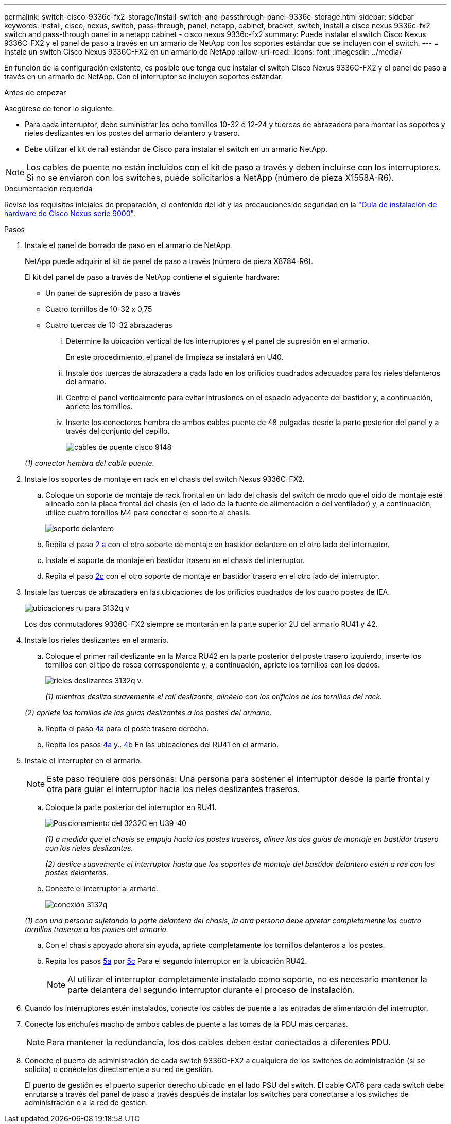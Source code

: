 ---
permalink: switch-cisco-9336c-fx2-storage/install-switch-and-passthrough-panel-9336c-storage.html 
sidebar: sidebar 
keywords: install, cisco, nexus, switch, pass-through, panel, netapp, cabinet, bracket, switch, install a cisco nexus 9336c-fx2 switch and pass-through panel in a netapp cabinet - cisco nexus 9336c-fx2 
summary: Puede instalar el switch Cisco Nexus 9336C-FX2 y el panel de paso a través en un armario de NetApp con los soportes estándar que se incluyen con el switch. 
---
= Instale un switch Cisco Nexus 9336C-FX2 en un armario de NetApp
:allow-uri-read: 
:icons: font
:imagesdir: ../media/


[role="lead"]
En función de la configuración existente, es posible que tenga que instalar el switch Cisco Nexus 9336C-FX2 y el panel de paso a través en un armario de NetApp. Con el interruptor se incluyen soportes estándar.

.Antes de empezar
Asegúrese de tener lo siguiente:

* Para cada interruptor, debe suministrar los ocho tornillos 10-32 ó 12-24 y tuercas de abrazadera para montar los soportes y rieles deslizantes en los postes del armario delantero y trasero.
* Debe utilizar el kit de raíl estándar de Cisco para instalar el switch en un armario NetApp.



NOTE: Los cables de puente no están incluidos con el kit de paso a través y deben incluirse con los interruptores. Si no se enviaron con los switches, puede solicitarlos a NetApp (número de pieza X1558A-R6).

.Documentación requerida
Revise los requisitos iniciales de preparación, el contenido del kit y las precauciones de seguridad en la https://www.cisco.com/c/en/us/td/docs/switches/datacenter/nexus9000/hw/aci_9336cfx2_hig/guide/b_n9336cFX2_aci_hardware_installation_guide.html["Guía de instalación de hardware de Cisco Nexus serie 9000"^].

.Pasos
. Instale el panel de borrado de paso en el armario de NetApp.
+
NetApp puede adquirir el kit de panel de paso a través (número de pieza X8784-R6).

+
El kit del panel de paso a través de NetApp contiene el siguiente hardware:

+
** Un panel de supresión de paso a través
** Cuatro tornillos de 10-32 x 0,75
** Cuatro tuercas de 10-32 abrazaderas
+
... Determine la ubicación vertical de los interruptores y el panel de supresión en el armario.
+
En este procedimiento, el panel de limpieza se instalará en U40.

... Instale dos tuercas de abrazadera a cada lado en los orificios cuadrados adecuados para los rieles delanteros del armario.
... Centre el panel verticalmente para evitar intrusiones en el espacio adyacente del bastidor y, a continuación, apriete los tornillos.
... Inserte los conectores hembra de ambos cables puente de 48 pulgadas desde la parte posterior del panel y a través del conjunto del cepillo.
+
image::../media/cisco_9148_jumper_cords.gif[cables de puente cisco 9148]

+
_(1) conector hembra del cable puente._





. Instale los soportes de montaje en rack en el chasis del switch Nexus 9336C-FX2.
+
.. Coloque un soporte de montaje de rack frontal en un lado del chasis del switch de modo que el oído de montaje esté alineado con la placa frontal del chasis (en el lado de la fuente de alimentación o del ventilador) y, a continuación, utilice cuatro tornillos M4 para conectar el soporte al chasis.
+
image::../media/3132q_front_bracket.gif[soporte delantero]

.. Repita el paso <<SUBSTEP_9F2E2DDAEE084FE5853D1A6C6D945941,2 a>> con el otro soporte de montaje en bastidor delantero en el otro lado del interruptor.
.. Instale el soporte de montaje en bastidor trasero en el chasis del interruptor.
.. Repita el paso <<SUBSTEP_53A502380D6D4F058F62ED5ED5FC2000,2c>> con el otro soporte de montaje en bastidor trasero en el otro lado del interruptor.


. Instale las tuercas de abrazadera en las ubicaciones de los orificios cuadrados de los cuatro postes de IEA.
+
image::../media/ru_locations_for_3132q_v.gif[ubicaciones ru para 3132q v]

+
Los dos conmutadores 9336C-FX2 siempre se montarán en la parte superior 2U del armario RU41 y 42.

. Instale los rieles deslizantes en el armario.
+
.. Coloque el primer raíl deslizante en la Marca RU42 en la parte posterior del poste trasero izquierdo, inserte los tornillos con el tipo de rosca correspondiente y, a continuación, apriete los tornillos con los dedos.
+
image::../media/3132q_v_slider_rails.gif[rieles deslizantes 3132q v.]

+
_(1) mientras desliza suavemente el raíl deslizante, alinéelo con los orificios de los tornillos del rack._

+
_(2) apriete los tornillos de las guías deslizantes a los postes del armario._

.. Repita el paso <<SUBSTEP_81651316D3F84964A76BC80A9DE48C0E,4a>> para el poste trasero derecho.
.. Repita los pasos <<SUBSTEP_81651316D3F84964A76BC80A9DE48C0E,4a>> y.. <<SUBSTEP_593967A423024594B9A41A04703DC458,4b>> En las ubicaciones del RU41 en el armario.


. Instale el interruptor en el armario.
+

NOTE: Este paso requiere dos personas: Una persona para sostener el interruptor desde la parte frontal y otra para guiar el interruptor hacia los rieles deslizantes traseros.

+
.. Coloque la parte posterior del interruptor en RU41.
+
image::../media/3132q_v_positioning.gif[Posicionamiento del 3232C en U39-40]

+
_(1) a medida que el chasis se empuja hacia los postes traseros, alinee las dos guías de montaje en bastidor trasero con los rieles deslizantes._

+
_(2) deslice suavemente el interruptor hasta que los soportes de montaje del bastidor delantero estén a ras con los postes delanteros._

.. Conecte el interruptor al armario.
+
image::../media/3132q_attaching.gif[conexión 3132q]

+
_(1) con una persona sujetando la parte delantera del chasis, la otra persona debe apretar completamente los cuatro tornillos traseros a los postes del armario._

.. Con el chasis apoyado ahora sin ayuda, apriete completamente los tornillos delanteros a los postes.
.. Repita los pasos <<SUBSTEP_4F538C8C55E34C5FB5D348391088A0FE,5a>> por <<SUBSTEP_EB8FE2FED2CA4120B709CC753C0F50FC,5c>> Para el segundo interruptor en la ubicación RU42.
+

NOTE: Al utilizar el interruptor completamente instalado como soporte, no es necesario mantener la parte delantera del segundo interruptor durante el proceso de instalación.



. Cuando los interruptores estén instalados, conecte los cables de puente a las entradas de alimentación del interruptor.
. Conecte los enchufes macho de ambos cables de puente a las tomas de la PDU más cercanas.
+

NOTE: Para mantener la redundancia, los dos cables deben estar conectados a diferentes PDU.

. Conecte el puerto de administración de cada switch 9336C-FX2 a cualquiera de los switches de administración (si se solicita) o conéctelos directamente a su red de gestión.
+
El puerto de gestión es el puerto superior derecho ubicado en el lado PSU del switch. El cable CAT6 para cada switch debe enrutarse a través del panel de paso a través después de instalar los switches para conectarse a los switches de administración o a la red de gestión.


